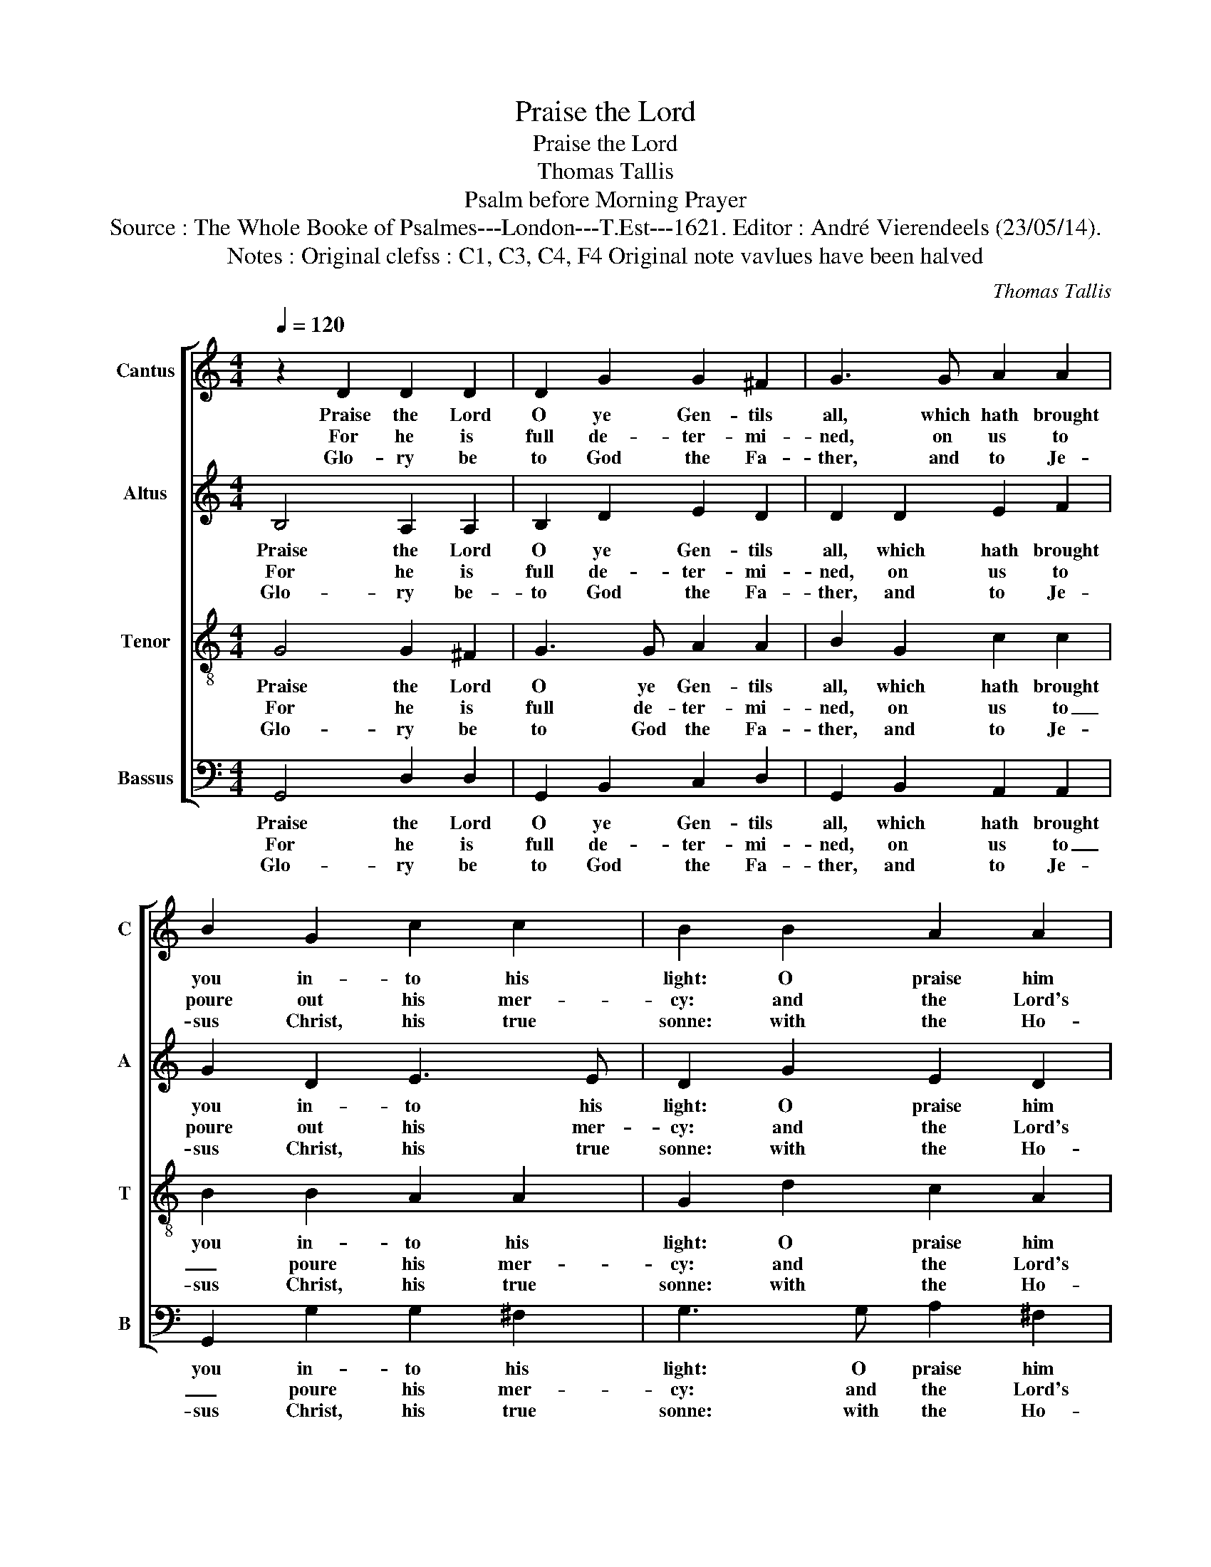 X:1
T:Praise the Lord
T:Praise the Lord
T:Thomas Tallis
T:Psalm before Morning Prayer
T:Source : The Whole Booke of Psalmes---London---T.Est---1621. Editor : André Vierendeels (23/05/14).
T:Notes : Original clefss : C1, C3, C4, F4 Original note vavlues have been halved
C:Thomas Tallis
%%score [ 1 2 3 4 ]
L:1/8
Q:1/4=120
M:4/4
K:C
V:1 treble nm="Cantus" snm="C"
V:2 treble nm="Altus" snm="A"
V:3 treble-8 nm="Tenor" snm="T"
V:4 bass nm="Bassus" snm="B"
V:1
 z2 D2 D2 D2 | D2 G2 G2 ^F2 | G3 G A2 A2 | B2 G2 c2 c2 | B2 B2 A2 A2 | G2 d2 c2 A2 | B2 B2 A2 A2 | %7
w: Praise the Lord|O ye Gen- tils|all, which hath brought|you in- to his|light: O praise him|all peo- ple mor-|tall, as it is|
w: For he is|full de- ter- mi-|ned, on us to|poure out his mer-|cy: and the Lord's|truth be ye as-|sured, a- bi- deth|
w: Glo- ry be|to God the Fa-|ther, and to Je-|sus Christ, his true|sonne: with the Ho-|ly GHost in like|manner, now and at|
 G2 D2 E2 ^F2 | G8 |] %9
w: most wor- thie and|night.|
w: per- pe- tu- al-|ly.|
w: e- ve- ry sea-|son.|
V:2
 B,4 A,2 A,2 | B,2 D2 E2 D2 | D2 D2 E2 F2 | G2 D2 E3 E | D2 G2 E2 D2 | D3 G E2 ^F2 | G2 G2 E2 D2 | %7
w: Praise the Lord|O ye Gen- tils|all, which hath brought|you in- to his|light: O praise him|all peo- ple mor-|tall, as it is|
w: For he is|full de- ter- mi-|ned, on us to|poure out his mer-|cy: and the Lord's|truth be ye as-|sured, a- bi- deth|
w: Glo- ry be-|to God the Fa-|ther, and to Je-|sus Christ, his true|sonne: with the Ho-|ly Ghost in like|manner, now and at|
 B,3 D C2 A,2 | B,8 |] %9
w: most wor- tie and|night.|
w: per- pe- tu- al-|ly.|
w: e- ve- ry sea-|son.|
V:3
 G4 G2 ^F2 | G3 G A2 A2 | B2 G2 c2 c2 | B2 B2 A2 A2 | G2 d2 c2 A2 | B2 B2 A2 A2 | G2 D2 E2 ^F2 | %7
w: Praise the Lord|O ye Gen- tils|all, which hath brought|you in- to his|light: O praise him|all peo- ple mor-|tall, as it is|
w: For he is|full de- ter- mi-|ned, on us to|_ poure his mer-|cy: and the Lord's|truth be ye as-|sured, a- bi- deth|
w: Glo- ry be|to God the Fa-|ther, and to Je-|sus Christ, his true|sonne: with the Ho-|ly Ghost in like|manner, now and at|
 G2 B2 A2 A2 | G8 |] %9
w: most wor- tie and|night.|
w: per- pe- tu- al-|ly.|
w: e- ve- ry sea-|son.|
V:4
 G,,4 D,2 D,2 | G,,2 B,,2 C,2 D,2 | G,,2 B,,2 A,,2 A,,2 | G,,2 G,2 G,2 ^F,2 | G,3 G, A,2 ^F,2 | %5
w: Praise the Lord|O ye Gen- tils|all, which hath brought|you in- to his|light: O praise him|
w: For he is|full de- ter- mi-|ned, on us to|_ poure his mer-|cy: and the Lord's|
w: Glo- ry be|to God the Fa-|ther, and to Je-|sus Christ, his true|sonne: with the Ho-|
 G,2 G,,2 C,2 D,2 | G,,2 B,,2 C,2 D,2 | E,2 G,2 C,2 D,2 | G,,8 |] %9
w: all peo- ple mor-|tall, as it is|most wor- tie and|night.-|
w: truth be ye as-|sured, a- bi- deth|per- pe- tu- al-|ly.|
w: ly Ghost in like|manner, now and et|e- ve- ry sea-|son.|

